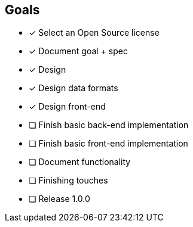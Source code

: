 == Goals

//TODO remove this

* [x] Select an Open Source license
* [x] Document goal + spec
* [x] Design
* [x] Design data formats
* [x] Design front-end
* [ ] Finish basic back-end implementation
* [ ] Finish basic front-end implementation
* [ ] Document functionality
* [ ] Finishing touches
* [ ] Release 1.0.0
